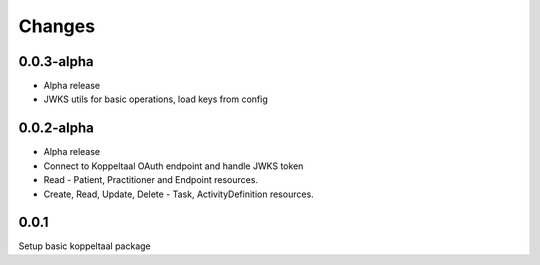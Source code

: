 Changes
=======



0.0.3-alpha
-----
- Alpha release
- JWKS utils for basic operations, load keys from config


0.0.2-alpha
-----
- Alpha release
- Connect to Koppeltaal OAuth endpoint and handle JWKS token
- Read - Patient, Practitioner and Endpoint resources.
- Create, Read, Update, Delete - Task, ActivityDefinition resources.

0.0.1
-----
Setup basic koppeltaal package
